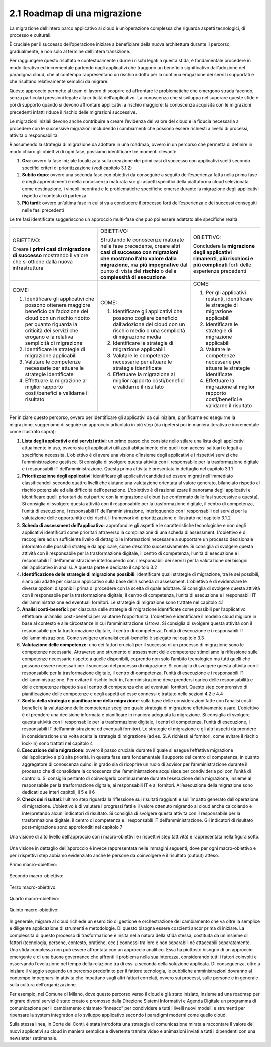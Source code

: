 2.1 Roadmap di una migrazione
=============================

La migrazione dell’intero parco applicativo al cloud è un’operazione
complessa che riguarda aspetti tecnologici, di processo e culturali.

È cruciale per il successo dell’operazione iniziare a beneficiare della
nuova architettura durante il percorso, gradualmente, e non solo al
termine dell’intera transizione.

Per raggiungere questo risultato e contestualmente ridurre i rischi
legati a questa sfida, è fondamentale procedere in modo iterativo ed
incrementale partendo dagli applicativi che traggono un beneficio
significativo dall’adozione del paradigma cloud, che al contempo
rappresentano un rischio ridotto per la continua erogazione dei servizi
supportati e che risultano relativamente semplici da migrare.

Questo approccio permette al team di lavoro di scoprire ed affrontare le
problematiche che emergono strada facendo, senza particolari pressioni
legate alla criticità dell’applicativo. La conoscenza che si sviluppa
nel superare queste sfide è poi di supporto quando si devono affrontare
applicativi a rischio maggiore: la conoscenza acquisita con le
migrazioni precedenti infatti riduce il rischio delle migrazioni
successive.

Le migrazioni iniziali devono anche contribuire a creare l’evidenza del
valore del cloud e la fiducia necessaria a procedere con le successive
migrazioni includendo i cambiamenti che possono essere richiesti a
livello di processi, attività o responsabilità.

Riassumendo la strategia di migrazione da adottare in una roadmap,
ovvero in un percorso che permetta di definire in modo chiaro gli
obiettivi di ogni fase, possiamo identificare tre momenti rilevanti:

1. **Ora**: ovvero la fase iniziale focalizzata sulla creazione dei
   primi casi di successo con applicativi scelti secondo specifici
   criteri di prioritizzazione (vedi capitolo 3.1.2)

2. **Subito dopo**: ovvero una seconda fase con obiettivi da conseguire
   a seguito dell’esperienza fatta nella prima fase e degli
   apprendimenti e della conoscenza maturata su: gli aspetti specifici
   della piattaforma cloud selezionata come destinazione, i vincoli
   incontrati e le problematiche specifiche emerse durante la migrazione
   degli applicativi rispetto al contesto di partenza

3. **Più tardi**: ovvero un’ultima fase in cui si va a concludere il
   processo forti dell’esperienza e dei successi conseguiti nelle fasi
   precedenti

Le tre fasi identificate suggeriscono un approccio multi-fase che può
poi essere adattato alle specifiche realtà.

.. figure:: media/image1.png
   :alt: immagine 1

+-----------------------+-----------------------+-----------------------+
| OBIETTIVO:            | OBIETTIVO:            | OBIETTIVO:            |
|                       |                       |                       |
| Creare i **primi casi | Sfruttando le         | Concludere la         |
| di migrazione di      | conoscenze maturate   | **migrazione degli    |
| successo** mostrando  | nella fase            | applicativi           |
| il valore che si      | precedente, creare    | rimanenti**, **più    |
| ottiene dalla nuova   | altri **casi di       | rischiosi e più       |
| infrastruttura        | successo con          | complicati** forti    |
|                       | migrazioni che        | delle esperienze      |
|                       | mostrano l’alto       | precedenti            |
|                       | valore dalla          |                       |
|                       | migrazione**, ma      |                       |
|                       | **più impegnative**   |                       |
|                       | dal punto di vista    |                       |
|                       | del **rischio** o     |                       |
|                       | della **complessità   |                       |
|                       | di esecuzione**       |                       |
+-----------------------+-----------------------+-----------------------+
| COME:                 | COME:                 | COME:                 |
|                       |                       |                       |
| 1. Identificare gli   | 1. Identificare gli   | 1. Per gli            |
|    applicativi che    |    applicativi che    |    applicativi        |
|    possono ottenere   |    possono cogliere   |    restanti,          |
|    maggiore beneficio |    beneficio          |    identificare le    |
|    dall’adozione del  |    dall’adozione del  |    strategie di       |
|    cloud con un       |    cloud con un       |    migrazione         |
|    rischio ridotto    |    rischio medio o    |    applicabili        |
|    per quanto         |    una semplicità di  |                       |
|    riguarda la        |    migrazione media   | 2. Identificare le    |
|    criticità dei      |                       |    strategie di       |
|    servizi che        | 2. Identificare le    |    migrazione         |
|    erogano e la       |    strategie di       |    applicabili        |
|    relativa           |    migrazione         |                       |
|    semplicità di      |    applicabili        | 3. Valutare le        |
|    migrazione         |                       |    competenze         |
|                       | 3. Valutare le        |    necessarie per     |
| 2. Identificare le    |    competenze         |    attuare le         |
|    strategie di       |    necessarie per     |    strategie          |
|    migrazione         |    attuare le         |    identificate       |
|    applicabili        |    strategie          |                       |
|                       |    identificate       | 4. Effettuare la      |
| 3. Valutare le        |                       |    migrazione al      |
|    competenze         | 4. Effettuare la      |    miglior rapporto   |
|    necessarie per     |    migrazione al      |    costi/benefici e   |
|    attuare le         |    miglior rapporto   |    validarne il       |
|    strategie          |    costi/benefici e   |    risultato          |
|    identificate       |    validarne il       |                       |
|                       |    risultato          |                       |
| 4. Effettuare la      |                       |                       |
|    migrazione al      |                       |                       |
|    miglior rapporto   |                       |                       |
|    costi/benefici e   |                       |                       |
|    validarne il       |                       |                       |
|    risultato          |                       |                       |
+-----------------------+-----------------------+-----------------------+

Per iniziare questo percorso, ovvero per identificare gli applicativi da
cui iniziare, pianificarne ed eseguirne la migrazione, suggeriamo di
seguire un approccio articolato in più step (da ripetersi poi in maniera
iterativa e incrementale come illustrato sopra):

1. **Lista degli applicativi e dei servizi attivi**: un primo passo che
   consiste nello stilare una lista degli applicativi attualmente in
   uso, ovvero sia gli applicativi utilizzati abitualmente che quelli
   con accessi saltuari o legati a specifiche necessità. L’obiettivo è
   di avere una visione d’insieme degli applicativi e i rispettivi
   servizi che l’amministrazione gestisce. Si consiglia di svolgere
   questa attività con il responsabile per la trasformazione digitale e
   i responsabili IT dell’amministrazione. Questa prima attività è
   presentata in dettaglio nel capitolo 3.1.1

2. **Prioritizzazione degli applicativi**: identificare gli applicativi
   candidati ad essere migrati nell’immediato classificandoli secondo
   quattro livelli che aiutano una valutazione orientata al valore
   generato, bilanciato rispetto al rischio potenziale ed alla
   difficoltà dell’operazione. L’obiettivo è di razionalizzare il
   panorama degli applicativi e identificare quelli prioritari da cui
   partire con la migrazione al cloud (se confermato dalle fasi
   successive a questa). Si consiglia di svolgere questa attività con il
   responsabile per la trasformazione digitale, il centro di competenza,
   l’unità di esecuzione, i responsabili IT dell’amministrazione,
   interloquendo con i responsabili dei servizi per la valutazione delle
   opportunità e dei rischi. Il framework di prioritizzazione è
   illustrato nel capitolo 3.1.2

3. **Scheda di assessment dell’applicativo**: approfondire gli aspetti e
   le caratteristiche tecnologiche e non degli applicativi identificati
   come prioritari attraverso la compilazione di una scheda di
   assessment. L’obiettivo è di raccogliere ad un sufficiente livello di
   dettaglio le informazioni necessarie a supportare un processo
   decisionale informato sulle possibili strategie da applicare, come
   descritto successivamente. Si consiglia di svolgere questa attività
   con il responsabile per la trasformazione digitale, il centro di
   competenza, l’unità di esecuzione e i responsabili IT
   dell’amministrazione interloquendo con i responsabili dei servizi per
   la valutazione dei bisogni dell’applicativo in analisi. A questa
   parte è dedicato il capitolo 3.2

4. **Identificazione delle strategie di migrazione possibili**:
   identificare quali strategie di migrazione, tra le sei possibili,
   siano più adatte per ciascun applicativo sulla base della scheda di
   assessment. L’obiettivo è di evidenziare le diverse opzioni
   disponibili prima di procedere con la scelta di quale adottare. Si
   consiglia di svolgere questa attività con il responsabile per la
   trasformazione digitale, il centro di competenza, l’unità di
   esecuzione e i responsabili IT dell’amministrazione ed eventuali
   fornitori. Le strategie di migrazione sono trattate nel capitolo 4.1

5. **Analisi costi-benefici**: per ciascuna delle strategie di
   migrazione identificate come possibili per l’applicativo effettuare
   un’analisi costi-benefici per valutarne l’opportunità. L’obiettivo è
   identificare il modello cloud migliore in base al contesto e alle
   circostanze in cui l’amministrazione si trova. Si consiglia di
   svolgere questa attività con il responsabile per la trasformazione
   digitale, il centro di competenza, l’unità di esecuzione e i
   responsabili IT dell’amministrazione. Come svolgere un’analisi
   costi-benefici è spiegato nel capitolo 3.3

6. **Valutazione delle competenze**: uno dei fattori cruciali per il
   successo di un processo di migrazione sono le competenze necessarie.
   Attraverso uno strumento di assessment delle competenze stimoliamo la
   riflessione sulle competenze necessarie rispetto a quelle
   disponibili, coprendo non solo l’ambito tecnologico ma tutti quelli
   che possono essere necessari per il successo del processo di
   migrazione. Si consiglia di svolgere questa attività con il
   responsabile per la trasformazione digitale, il centro di competenza,
   l’unità di esecuzione e i responsabili IT dell’amministrazione. Per
   evitare il rischio lock-in, l’amministrazione deve prendersi carico
   delle responsabilità e delle competenze rispetto sia al centro di
   competenza che ad eventuali fornitori. Questo step comprensivo di
   pianificazione delle competenze e degli aspetti ad esse connessi è
   trattato nelle sezioni 4.2 e 4.4

7. **Scelta della strategia e pianificazione della migrazione**: sulla
   base delle considerazioni fatte con l’analisi costi-benefici e la
   valutazione delle competenze scegliere quale strategia di migrazione
   effettivamente usare. L’obiettivo è di prendere una decisione
   informata e pianificare in maniera adeguata la migrazione. Si
   consiglia di svolgere questa attività con il responsabile per la
   trasformazione digitale, i centri di competenza, l’unità di
   esecuzione, i responsabili IT dell’amministrazione ed eventuali
   fornitori. Le strategie di migrazione e gli altri aspetti da prendere
   in considerazione una volta scelta la strategia di migrazione (ad es.
   SLA richiesti ai fornitori, come evitare il rischio lock-in) sono
   trattati nel capitolo 4

8. **Esecuzione della migrazione**: ovvero il passo cruciale durante il
   quale si esegue l’effettiva migrazione dell’applicativo a più alta
   priorità. In questa fase sarà fondamentale il supporto del centro di
   competenza, in quanto aggregatore di conoscenza quindi in grado sia
   di ricoprire un ruolo di advisor per l’amministrazione durante il
   processo che di consolidare la conoscenza che l’amministrazione
   acquisisce per condividerla poi con l’unità di controllo. Si
   consiglia pertanto di coinvolgerlo continuamente durante l’esecuzione
   della migrazione, insieme al responsabile per la trasformazione
   digitale, ai responsabili IT e ai fornitori. All’esecuzione della
   migrazione sono dedicati due interi capitoli, il 5 e il 6

9. **Check dei risultati**: l’ultimo step riguarda la riflessione sui
   risultati raggiunti e sull’impatto generato dall’operazione di
   migrazione. L’obiettivo è di valutare i progressi fatti e il valore
   ottenuto migrando al cloud anche calcolando e interpretando alcuni
   indicatori di risultato. Si consiglia di svolgere questa attività con
   il responsabile per la trasformazione digitale, il centro di
   competenza e i responsabili IT dell’amministrazione. Gli indicatori
   di risultato post-migrazione sono approfonditi nel capitolo 7

Una visione di alto livello dell’approccio con i macro-obiettivi e i
rispettivi step (attività) è rappresentata nella figura sotto.

.. figure:: media/image2.png
   :alt: immagine 2

Una visione in dettaglio dell’approccio è invece rappresentata nelle
immagini seguenti, dove per ogni macro-obiettivo e per i rispettivi step
abbiamo evidenziato anche le persone da coinvolgere e il risultato
(output) atteso.

Primo macro-obiettivo:

.. figure:: media/image3.png
   :alt: immagine 3

Secondo macro-obiettivo:

.. figure:: media/image4.png
   :alt: immagine 4

Terzo macro-obiettivo:

.. figure:: media/image5.png
   :alt: immagine 5

Quarto macro-obiettivo:

.. figure:: media/image6.png
   :alt: immagine 6

Quinto macro-obiettivo:

.. figure:: media/image7.png
   :alt: immagine 7

In generale, migrare al cloud richiede un esercizio di gestione e
orchestrazione del cambiamento che va oltre la semplice e diligente
applicazione di strumenti e metodologie. Di questo bisogna essere
coscienti ancor prima di iniziare. La complessità di questo processo
di trasformazione è insita nella natura della sfida stessa, costituita
da un insieme di fattori (tecnologia, persone, contesto, pratiche,
ecc.) connessi tra loro e non separabili nè attaccabili separatamente.
Una sfida complessa non può essere affrontata con un approccio
analitico. Essa ha piuttosto bisogno di un approccio emergente e di
una buona governance che affronti il problema nella sua interezza,
considerando tutti i fattori coinvolti e osservando l’evoluzione nel
tempo della relazione tra di essi a seconda della soluzione applicata.
Di conseguenza, oltre a iniziare il viaggio seguendo un percorso
predefinito per il fattore tecnologia, le pubbliche amministrazioni
dovranno al contempo impegnarsi in attività che impattano sugli altri
fattori correlati, ovvero sui processi, sulle persone e in generale
sulla cultura dell’organizzazione.

Per esempio, nel Comune di Milano, dove questo percorso verso il cloud è
già stato iniziato, insieme ad una roadmap per migrare diversi servizi è
stato creato e promosso dalla Direzione Sistemi Informativi e Agenda
Digitale un programma di comunicazione per il cambiamento chiamato
“Innesco” per condividere a tutti i livelli nuovi modelli e strumenti
per ripensare la system integration e lo sviluppo applicativo secondo i
paradigmi moderni come quello cloud.

Sulla stessa linea, in Corte dei Conti, è stata introdotta una strategia
di comunicazione mirata a raccontare il valore dei nuovi applicativi su
cloud in maniera semplice e divertente tramite video e animazioni
inviati a tutti i dipendenti con una newsletter settimanale.
